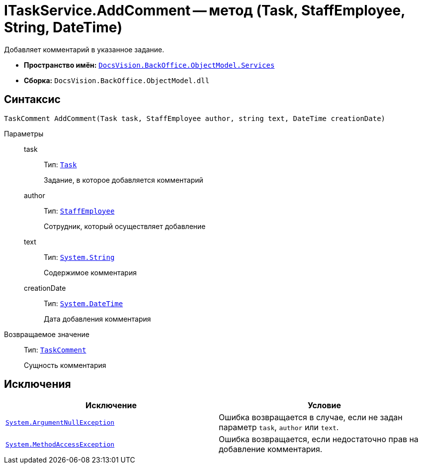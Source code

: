 = ITaskService.AddComment -- метод (Task, StaffEmployee, String, DateTime)

Добавляет комментарий в указанное задание.

* *Пространство имён:* `xref:BackOffice-ObjectModel-Services-Entities:Services_NS.adoc[DocsVision.BackOffice.ObjectModel.Services]`
* *Сборка:* `DocsVision.BackOffice.ObjectModel.dll`

== Синтаксис

[source,csharp]
----
TaskComment AddComment(Task task, StaffEmployee author, string text, DateTime creationDate)
----

Параметры::
task:::
Тип: `xref:BackOffice-ObjectModel-Task:Task_CL.adoc[Task]`
+
Задание, в которое добавляется комментарий

author:::
Тип: `xref:BackOffice-ObjectModel-Staff:StaffEmployee_CL.adoc[StaffEmployee]`
+
Сотрудник, который осуществляет добавление

text:::
Тип: `http://msdn.microsoft.com/ru-ru/library/system.string.aspx[System.String]`
+
Содержимое комментария

creationDate:::
Тип: `http://msdn.microsoft.com/ru-ru/library/system.datetime.aspx[System.DateTime]`
+
Дата добавления комментария

Возвращаемое значение::
Тип: `xref:BackOffice-ObjectModel-Task:TaskComment_CL.adoc[TaskComment]`
+
Сущность комментария

== Исключения

[cols=",",options="header"]
|===
|Исключение |Условие
|`http://msdn.microsoft.com/ru-ru/library/system.argumentnullexception.aspx[System.ArgumentNullException]` |Ошибка возвращается в случае, если не задан параметр `task`, `author` или `text`.
|`https://msdn.microsoft.com/ru-ru/library/system.methodaccessexception.aspx[System.MethodAccessException]` |Ошибка возвращается, если недостаточно прав на добавление комментария.
|===
